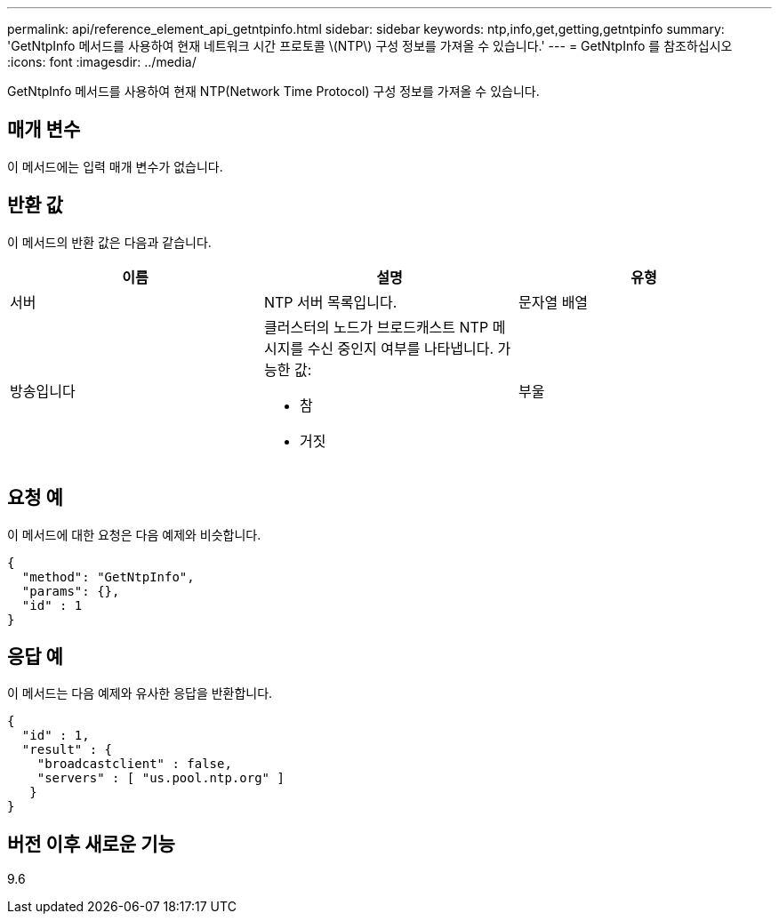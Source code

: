 ---
permalink: api/reference_element_api_getntpinfo.html 
sidebar: sidebar 
keywords: ntp,info,get,getting,getntpinfo 
summary: 'GetNtpInfo 메서드를 사용하여 현재 네트워크 시간 프로토콜 \(NTP\) 구성 정보를 가져올 수 있습니다.' 
---
= GetNtpInfo 를 참조하십시오
:icons: font
:imagesdir: ../media/


[role="lead"]
GetNtpInfo 메서드를 사용하여 현재 NTP(Network Time Protocol) 구성 정보를 가져올 수 있습니다.



== 매개 변수

이 메서드에는 입력 매개 변수가 없습니다.



== 반환 값

이 메서드의 반환 값은 다음과 같습니다.

|===
| 이름 | 설명 | 유형 


 a| 
서버
 a| 
NTP 서버 목록입니다.
 a| 
문자열 배열



 a| 
방송입니다
 a| 
클러스터의 노드가 브로드캐스트 NTP 메시지를 수신 중인지 여부를 나타냅니다. 가능한 값:

* 참
* 거짓

 a| 
부울

|===


== 요청 예

이 메서드에 대한 요청은 다음 예제와 비슷합니다.

[listing]
----
{
  "method": "GetNtpInfo",
  "params": {},
  "id" : 1
}
----


== 응답 예

이 메서드는 다음 예제와 유사한 응답을 반환합니다.

[listing]
----
{
  "id" : 1,
  "result" : {
    "broadcastclient" : false,
    "servers" : [ "us.pool.ntp.org" ]
   }
}
----


== 버전 이후 새로운 기능

9.6
